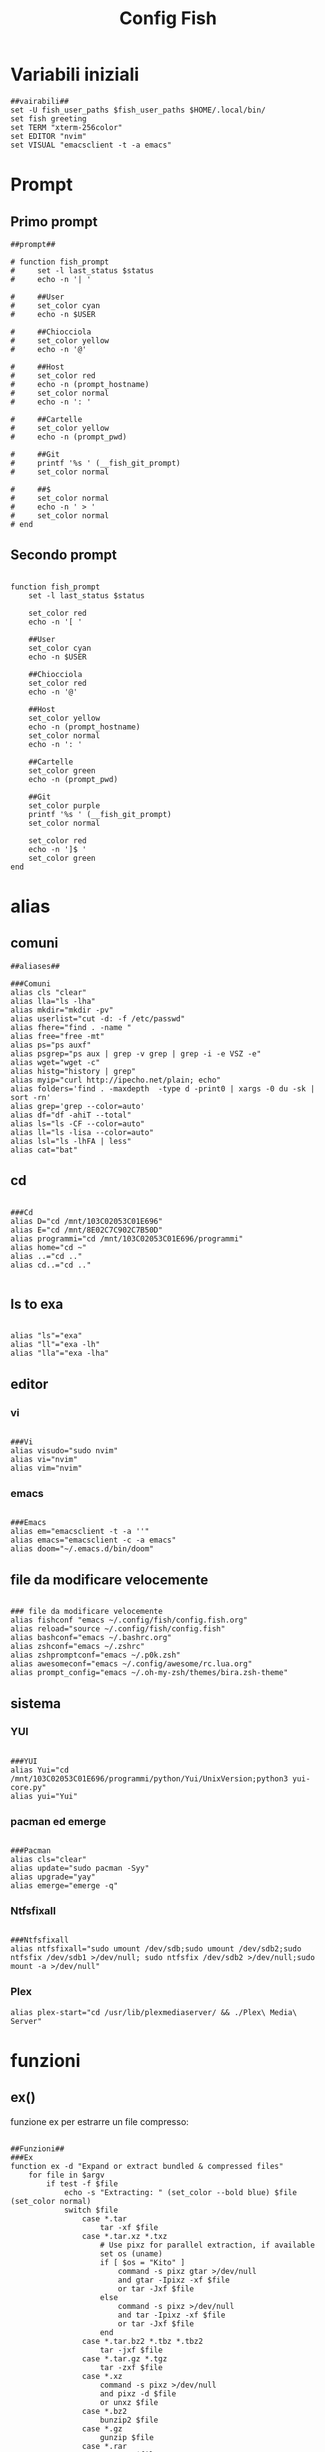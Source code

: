 #+TITLE: Config Fish
#+PROPERTY: header-args :tangle config.fish

* Variabili iniziali
#+BEGIN_SRC fish
##vairabili##
set -U fish_user_paths $fish_user_paths $HOME/.local/bin/
set fish greeting
set TERM "xterm-256color"
set EDITOR "nvim"
set VISUAL "emacsclient -t -a emacs"
#+END_SRC
* Prompt
** Primo prompt

#+BEGIN_SRC fish
##prompt##

# function fish_prompt
#     set -l last_status $status
#     echo -n '| '

#     ##User
#     set_color cyan
#     echo -n $USER

#     ##Chiocciola
#     set_color yellow
#     echo -n '@'

#     ##Host
#     set_color red
#     echo -n (prompt_hostname)
#     set_color normal
#     echo -n ': '

#     ##Cartelle
#     set_color yellow
#     echo -n (prompt_pwd)

#     ##Git
#     printf '%s ' (__fish_git_prompt)
#     set_color normal

#     ##$
#     set_color normal
#     echo -n ' > '
#     set_color normal
# end
#+END_SRC

** Secondo prompt
#+begin_src fish

function fish_prompt
    set -l last_status $status

    set_color red
    echo -n '[ '

    ##User
    set_color cyan
    echo -n $USER

    ##Chiocciola
    set_color red
    echo -n '@'

    ##Host
    set_color yellow
    echo -n (prompt_hostname)
    set_color normal
    echo -n ': '

    ##Cartelle
    set_color green
    echo -n (prompt_pwd)

    ##Git
    set_color purple
    printf '%s ' (__fish_git_prompt)
    set_color normal

    set_color red
    echo -n ']$ '
    set_color green
end
#+end_src
* alias
** comuni
#+BEGIN_SRC fish
##aliases##

###Comuni
alias cls "clear"
alias lla="ls -lha"
alias mkdir="mkdir -pv"
alias userlist="cut -d: -f /etc/passwd"
alias fhere="find . -name "
alias free="free -mt"
alias ps="ps auxf"
alias psgrep="ps aux | grep -v grep | grep -i -e VSZ -e"
alias wget="wget -c"
alias histg="history | grep"
alias myip="curl http://ipecho.net/plain; echo"
alias folders='find . -maxdepth  -type d -print0 | xargs -0 du -sk | sort -rn'
alias grep='grep --color=auto'
alias df="df -ahiT --total"
alias ls="ls -CF --color=auto"
alias ll="ls -lisa --color=auto"
alias lsl="ls -lhFA | less"
alias cat="bat"
#+END_SRC
** cd
#+BEGIN_SRC fish

###Cd
alias D="cd /mnt/103C02053C01E696"
alias E="cd /mnt/8E02C7C902C7B50D"
alias programmi="cd /mnt/103C02053C01E696/programmi"
alias home="cd ~"
alias ..="cd .."
alias cd..="cd .."

#+END_SRC
** ls to exa
#+BEGIN_SRC fish

alias "ls"="exa"
alias "ll"="exa -lh"
alias "lla"="exa -lha"
#+END_SRC
** editor
*** vi
#+BEGIN_SRC fish

###Vi
alias visudo="sudo nvim"
alias vi="nvim"
alias vim="nvim"
#+END_SRC
*** emacs
#+BEGIN_SRC fish

###Emacs
alias em="emacsclient -t -a ''"
alias emacs="emacsclient -c -a emacs"
alias doom="~/.emacs.d/bin/doom"
#+END_SRC
** file da modificare velocemente
#+BEGIN_SRC fish

### file da modificare velocemente
alias fishconf "emacs ~/.config/fish/config.fish.org"
alias reload="source ~/.config/fish/config.fish"
alias bashconf="emacs ~/.bashrc.org"
alias zshconf="emacs ~/.zshrc"
alias zshpromptconf="emacs ~/.p0k.zsh"
alias awesomeconf="emacs ~/.config/awesome/rc.lua.org"
alias prompt_config="emacs ~/.oh-my-zsh/themes/bira.zsh-theme"
#+END_SRC
** sistema
*** YUI
#+BEGIN_SRC fish

###YUI
alias Yui="cd /mnt/103C02053C01E696/programmi/python/Yui/UnixVersion;python3 yui-core.py"
alias yui="Yui"
#+END_SRC
*** pacman ed emerge
#+BEGIN_SRC fish

###Pacman
alias cls="clear"
alias update="sudo pacman -Syy"
alias upgrade="yay"
alias emerge="emerge -q"
#+END_SRC
*** Ntfsfixall

#+BEGIN_SRC fish

###Ntfsfixall
alias ntfsfixall="sudo umount /dev/sdb;sudo umount /dev/sdb2;sudo ntfsfix /dev/sdb1 >/dev/null; sudo ntfsfix /dev/sdb2 >/dev/null;sudo mount -a >/dev/null"
#+END_SRC
*** Plex
#+BEGIN_SRC fish
alias plex-start="cd /usr/lib/plexmediaserver/ && ./Plex\ Media\ Server"
#+END_SRC
* funzioni
** ex()
funzione ex per estrarre un file compresso:
#+BEGIN_SRC fish

##Funzioni##
###Ex
function ex -d "Expand or extract bundled & compressed files"
    for file in $argv
        if test -f $file
            echo -s "Extracting: " (set_color --bold blue) $file (set_color normal)
            switch $file
                case *.tar
                    tar -xf $file
                case *.tar.xz *.txz
                    # Use pixz for parallel extraction, if available
                    set os (uname)
                    if [ $os = "Kito" ]
                        command -s pixz gtar >/dev/null
                        and gtar -Ipixz -xf $file
                        or tar -Jxf $file
                    else
                        command -s pixz >/dev/null
                        and tar -Ipixz -xf $file
                        or tar -Jxf $file
                    end
                case *.tar.bz2 *.tbz *.tbz2
                    tar -jxf $file
                case *.tar.gz *.tgz
                    tar -zxf $file
                case *.xz
                    command -s pixz >/dev/null
                    and pixz -d $file
                    or unxz $file
                case *.bz2
                    bunzip2 $file
                case *.gz
                    gunzip $file
                case *.rar
                    unrar x $file
                case *.zip
                    unzip -uo $file -d (basename $file .zip)
                case *.pax
                    pax -r < $file
                case '*'
                    echo "Extension not recognized, cannot extract $file"
            end
        else
            echo "$file is not a valid file"
        end
    end
end

#+END_SRC
** compress()

#+BEGIN_SRC fish

###compress
function compress -d "Compress a file or directory via xz, with optional destination"
    # Target is a file
    if test -f $argv[1]
        set file $argv[1]
        # If no destination is provided, compress in-place
        if test (count $argv) = 1
            set destination $file.xz
        else
            set destination $argv[2]
        end
        echo -s "Compressing file: " (set_color --bold blue) $file (set_color normal)
        command -s pixz >/dev/null
        and pixz $file $destination
        or xz $file $destination
    end

    # Target is a directory
    if test -d $argv[1]
        set directory $argv[1]
        # If no destination is provided, compress in-place
        if test (count $argv) = 1
            set destination $directory.txz
        else
            set destination $argv[2]
        end
        echo -s "Compressing directory: " (set_color --bold blue) $directory (set_color normal)
        set os (uname)
        switch $os
            case Darwin
                command -s gtar pixz >/dev/null
                and gtar -Ipixz -cf $destination $directory
                or tar -Jcf $destination $directory
            case '*'
                command -s pixz >/dev/null
                and tar -Ipixz -cf $destination $directory
                or tar -Jcf $destination $directory
        end
    end
end
#+END_SRC
** !! e !$
#+BEGIN_SRC fish

# Functions needed for !! and !$
function __history_previous_command
  switch (commandline -t)
  case "!"
    commandline -t $history[1]; commandline -f repaint
  case "*"
    commandline -i !
  end
end

function __history_previous_command_arguments
  switch (commandline -t)
  case "!"
    commandline -t ""
    commandline -f history-token-search-backward
  case "*"
    commandline -i '$'
  end
end
# The bindings for !! and !$
if [ $fish_key_bindings = fish_vi_key_bindings ];
  bind -Minsert ! __history_previous_command
  bind -Minsert '$' __history_previous_command_arguments
else
  bind ! __history_previous_command
  bind '$' __history_previous_command_arguments
end

#+END_SRC
** vterm
#+begin_src fish

#vterm
if [ "$INSIDE_EMACS" = 'vterm' ]
    function clear
        vterm_printf "51;Evterm-clear-scrollback";
        tput clear;
    end
end
#+end_src
* colorscript
#+BEGIN_SRC fish

##colorscript
/usr/bin/colorscript -r
#+END_SRC
